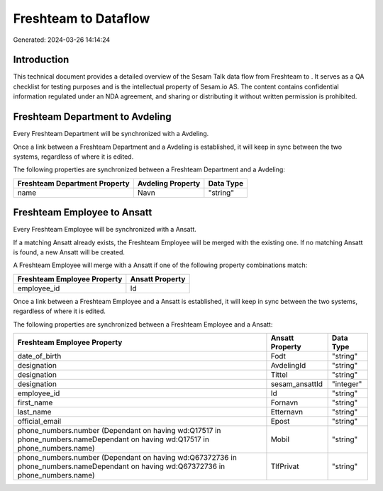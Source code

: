 ======================
Freshteam to  Dataflow
======================

Generated: 2024-03-26 14:14:24

Introduction
------------

This technical document provides a detailed overview of the Sesam Talk data flow from Freshteam to . It serves as a QA checklist for testing purposes and is the intellectual property of Sesam.io AS. The content contains confidential information regulated under an NDA agreement, and sharing or distributing it without written permission is prohibited.

Freshteam Department to  Avdeling
---------------------------------
Every Freshteam Department will be synchronized with a  Avdeling.

Once a link between a Freshteam Department and a  Avdeling is established, it will keep in sync between the two systems, regardless of where it is edited.

The following properties are synchronized between a Freshteam Department and a  Avdeling:

.. list-table::
   :header-rows: 1

   * - Freshteam Department Property
     -  Avdeling Property
     -  Data Type
   * - name
     - Navn
     - "string"


Freshteam Employee to  Ansatt
-----------------------------
Every Freshteam Employee will be synchronized with a  Ansatt.

If a matching  Ansatt already exists, the Freshteam Employee will be merged with the existing one.
If no matching  Ansatt is found, a new  Ansatt will be created.

A Freshteam Employee will merge with a  Ansatt if one of the following property combinations match:

.. list-table::
   :header-rows: 1

   * - Freshteam Employee Property
     -  Ansatt Property
   * - employee_id
     - Id

Once a link between a Freshteam Employee and a  Ansatt is established, it will keep in sync between the two systems, regardless of where it is edited.

The following properties are synchronized between a Freshteam Employee and a  Ansatt:

.. list-table::
   :header-rows: 1

   * - Freshteam Employee Property
     -  Ansatt Property
     -  Data Type
   * - date_of_birth
     - Fodt
     - "string"
   * - designation
     - AvdelingId
     - "string"
   * - designation
     - Tittel
     - "string"
   * - designation
     - sesam_ansattId
     - "integer"
   * - employee_id
     - Id
     - "string"
   * - first_name
     - Fornavn
     - "string"
   * - last_name
     - Etternavn
     - "string"
   * - official_email
     - Epost
     - "string"
   * - phone_numbers.number (Dependant on having wd:Q17517 in phone_numbers.nameDependant on having wd:Q17517 in phone_numbers.name)
     - Mobil
     - "string"
   * - phone_numbers.number (Dependant on having wd:Q67372736 in phone_numbers.nameDependant on having wd:Q67372736 in phone_numbers.name)
     - TlfPrivat
     - "string"

